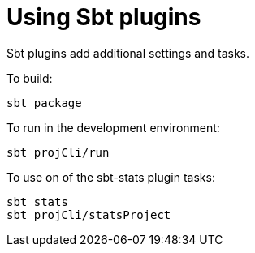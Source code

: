 = Using Sbt plugins

Sbt plugins add additional settings and tasks.


To build:

----
sbt package
----


To run in the development environment:

----
sbt projCli/run
----


To use on of the sbt-stats plugin tasks:

----
sbt stats
sbt projCli/statsProject
----
